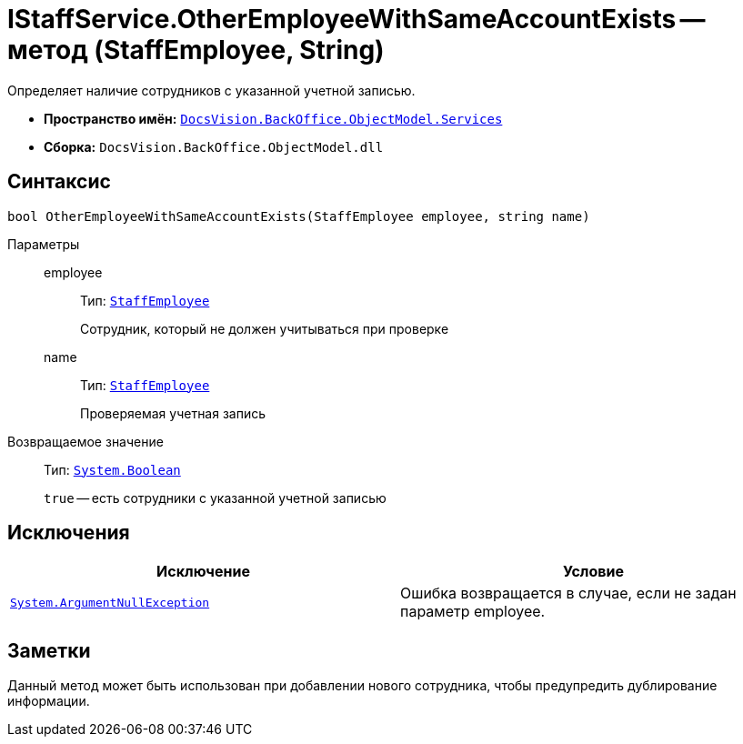 = IStaffService.OtherEmployeeWithSameAccountExists -- метод (StaffEmployee, String)

Определяет наличие сотрудников с указанной учетной записью.

* *Пространство имён:* `xref:api/DocsVision/BackOffice/ObjectModel/Services/Services_NS.adoc[DocsVision.BackOffice.ObjectModel.Services]`
* *Сборка:* `DocsVision.BackOffice.ObjectModel.dll`

== Синтаксис

[source,csharp]
----
bool OtherEmployeeWithSameAccountExists(StaffEmployee employee, string name)
----

Параметры::
employee:::
Тип: `xref:api/DocsVision/BackOffice/ObjectModel/StaffEmployee_CL.adoc[StaffEmployee]`
+
Сотрудник, который не должен учитываться при проверке
name:::
Тип: `xref:api/DocsVision/BackOffice/ObjectModel/StaffEmployee_CL.adoc[StaffEmployee]`
+
Проверяемая учетная запись

Возвращаемое значение::
Тип: `http://msdn.microsoft.com/ru-ru/library/system.boolean.aspx[System.Boolean]`
+
`true` -- есть сотрудники с указанной учетной записью

== Исключения

[cols=",",options="header"]
|===
|Исключение |Условие
|`http://msdn.microsoft.com/ru-ru/library/system.argumentnullexception.aspx[System.ArgumentNullException]` |Ошибка возвращается в случае, если не задан параметр employee.
|===

== Заметки

Данный метод может быть использован при добавлении нового сотрудника, чтобы предупредить дублирование информации.
